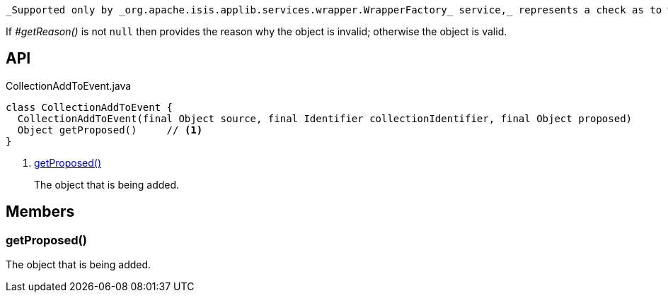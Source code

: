 :Notice: Licensed to the Apache Software Foundation (ASF) under one or more contributor license agreements. See the NOTICE file distributed with this work for additional information regarding copyright ownership. The ASF licenses this file to you under the Apache License, Version 2.0 (the "License"); you may not use this file except in compliance with the License. You may obtain a copy of the License at. http://www.apache.org/licenses/LICENSE-2.0 . Unless required by applicable law or agreed to in writing, software distributed under the License is distributed on an "AS IS" BASIS, WITHOUT WARRANTIES OR  CONDITIONS OF ANY KIND, either express or implied. See the License for the specific language governing permissions and limitations under the License.

 _Supported only by _org.apache.isis.applib.services.wrapper.WrapperFactory_ service,_ represents a check as to whether a particular object to be added to a collection is valid or not.

If _#getReason()_ is not `null` then provides the reason why the object is invalid; otherwise the object is valid.

== API

[source,java]
.CollectionAddToEvent.java
----
class CollectionAddToEvent {
  CollectionAddToEvent(final Object source, final Identifier collectionIdentifier, final Object proposed)
  Object getProposed()     // <.>
}
----

<.> xref:#getProposed__[getProposed()]
+
--
The object that is being added.
--

== Members

[#getProposed__]
=== getProposed()

The object that is being added.

